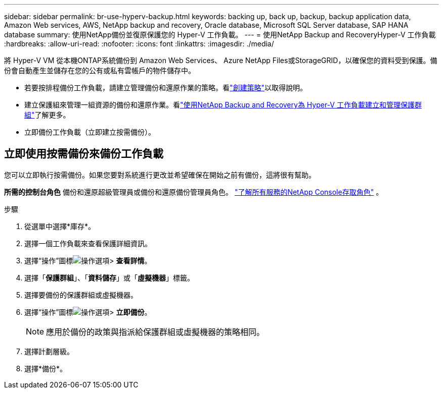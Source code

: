 ---
sidebar: sidebar 
permalink: br-use-hyperv-backup.html 
keywords: backing up, back up, backup, backup application data, Amazon Web services, AWS, NetApp backup and recovery, Oracle database, Microsoft SQL Server database, SAP HANA database 
summary: 使用NetApp備份並復原保護您的 Hyper-V 工作負載。 
---
= 使用NetApp Backup and RecoveryHyper-V 工作負載
:hardbreaks:
:allow-uri-read: 
:nofooter: 
:icons: font
:linkattrs: 
:imagesdir: ./media/


[role="lead"]
將 Hyper-V VM 從本機ONTAP系統備份到 Amazon Web Services、 Azure NetApp Files或StorageGRID，以確保您的資料受到保護。備份會自動產生並儲存在您的公有或私有雲帳戶的物件儲存中。

* 若要按排程備份工作負載，請建立管理備份和還原作業的策略。看link:br-use-policies-create.html["創建策略"]以取得說明。
* 建立保護組來管理一組資源的備份和還原作業。看link:br-use-hyper-v-protection-groups.html["使用NetApp Backup and Recovery為 Hyper-V 工作負載建立和管理保護群組"]了解更多。
* 立即備份工作負載（立即建立按需備份）。




== 立即使用按需備份來備份工作負載

您可以立即執行按需備份。如果您要對系統進行更改並希望確保在開始之前有備份，這將很有幫助。

*所需的控制台角色* 備份和還原超級管理員或備份和還原備份管理員角色。 https://docs.netapp.com/us-en/console-setup-admin/reference-iam-predefined-roles.html["了解所有服務的NetApp Console存取角色"^] 。

.步驟
. 從選單中選擇*庫存*。
. 選擇一個工作負載來查看保護詳細資訊。
. 選擇“操作”圖標image:../media/icon-action.png["操作選項"]> *查看詳情*。
. 選擇「*保護群組*」、「*資料儲存*」或「*虛擬機器*」標籤。
. 選擇要備份的保護群組或虛擬機器。
. 選擇“操作”圖標image:../media/icon-action.png["操作選項"]> *立即備份*。
+

NOTE: 應用於備份的政策與指派給保護群組或虛擬機器的策略相同。

. 選擇計劃層級。
. 選擇*備份*。

